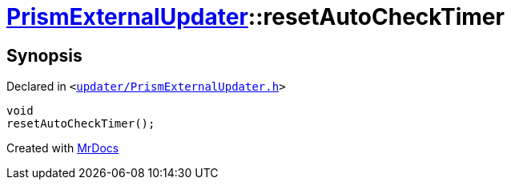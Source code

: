 [#PrismExternalUpdater-resetAutoCheckTimer]
= xref:PrismExternalUpdater.adoc[PrismExternalUpdater]::resetAutoCheckTimer
:relfileprefix: ../
:mrdocs:


== Synopsis

Declared in `&lt;https://github.com/PrismLauncher/PrismLauncher/blob/develop/launcher/updater/PrismExternalUpdater.h#L82[updater&sol;PrismExternalUpdater&period;h]&gt;`

[source,cpp,subs="verbatim,replacements,macros,-callouts"]
----
void
resetAutoCheckTimer();
----



[.small]#Created with https://www.mrdocs.com[MrDocs]#
